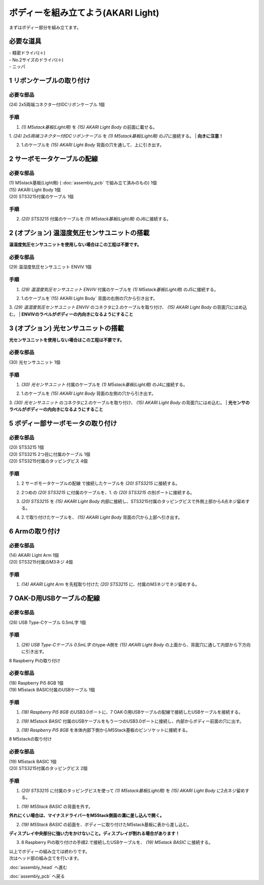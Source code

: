 ***********************************************************
ボディーを組み立てよう(AKARI Light)
***********************************************************

| まずはボディー部分を組み立てます。


必要な道具
-----------------------------------------------------------
| - 精密ドライバ(＋)
| - No.2サイズのドライバ(＋)
| - ニッパ

1 リボンケーブルの取り付け
-----------------------------------------------------------

必要な部品
^^^^^^^^^^^^^^^^^^^^^^^^^^^^^^^^^^^^^^^^^^^^^^^^^^^^^^^^^^^^
| (24) 2x5両端コネクター付IDCリボンケーブル 1個

.. image:: ../../images/assembly_light/body/body01-01.jpg
    :width: 400px

手順
^^^^^^^^^^^^^^^^^^^^^^^^^^^^^^^^^^^^^^^^^^^^^^^^^^^^^^^^^^^
1. `(1) M5stack基板(Light用)` を `(15) AKARI Light Body` の前面に載せる。

.. image:: ../../images/assembly_light/body/body01-02.jpg
    :width: 400px

1. `(24) 2x5両端コネクター付IDCリボンケーブル` を `(1) M5stack基板(Light用)` のJ7に接続する。
| **向きに注意！**

.. image:: ../../images/assembly_light/body/body01-03.jpg
    :width: 400px

2. 1.のケーブルを `(15) AKARI Light Body` 背面の穴を通して、上に引き出す。

.. image:: ../../images/assembly_light/body/body01-04.jpg
    :width: 400px

2 サーボモータケーブルの配線
-----------------------------------------------------------

必要な部品
^^^^^^^^^^^^^^^^^^^^^^^^^^^^^^^^^^^^^^^^^^^^^^^^^^^^^^^^^^^
| (1) M5stack基板(Light用) ( :doc:`assembly_pcb` で組み立て済みのもの) 1個
| (15) AKARI Light Body 1個
| (20) STS3215付属のケーブル 1個

.. image:: ../../images/assembly_light/body/body01-05.jpg
    :width: 400px

手順
^^^^^^^^^^^^^^^^^^^^^^^^^^^^^^^^^^^^^^^^^^^^^^^^^^^^^^^^^^^
2. `(20) STS3215` 付属のケーブルを `(1) M5stack基板(Light用)` のJ6に接続する。

.. image:: ../../images/assembly_light/body/body01-06.jpg
    :width: 400px

2 (オプション) 温湿度気圧センサユニットの搭載
-----------------------------------------------------------
**温湿度気圧センサユニットを使用しない場合はこの工程は不要です。**

必要な部品
^^^^^^^^^^^^^^^^^^^^^^^^^^^^^^^^^^^^^^^^^^^^^^^^^^^^^^^^^^^^
| (29) 温湿度気圧センサユニット ENVIV 1個

.. image:: ../../images/assembly_light/body/body01-07.jpg
    :width: 400px

手順
^^^^^^^^^^^^^^^^^^^^^^^^^^^^^^^^^^^^^^^^^^^^^^^^^^^^^^^^^^^
1. `(29) 温湿度気圧センサユニット ENVIV` 付属のケーブルを `(1) M5stack基板(Light用)` のJ5に接続する。

.. image:: ../../images/assembly_light/body/body01-08.jpg
    :width: 400px

2. 1.のケーブルを`(15) AKARI Light Body` 背面の右側の穴から引き出す。

.. image:: ../../images/assembly_light/body/body01-09.jpg
    :width: 400px

3.  `(29) 温湿度気圧センサユニット ENVIV` のコネクタに2.のケーブルを取り付け、 `(15) AKARI Light Body` の背面穴にはめ込む。
| **ENVIVのラベルがボディーの内向きになるようにすること**

.. image:: ../../images/assembly_light/body/body01-10.jpg
    :width: 400px

3 (オプション) 光センサユニットの搭載
-----------------------------------------------------------
**光センサユニットを使用しない場合はこの工程は不要です。**

必要な部品
^^^^^^^^^^^^^^^^^^^^^^^^^^^^^^^^^^^^^^^^^^^^^^^^^^^^^^^^^^^^
| (30) 光センサユニット 1個

.. image:: ../../images/assembly_light/body/body01-11.jpg
    :width: 400px

手順
^^^^^^^^^^^^^^^^^^^^^^^^^^^^^^^^^^^^^^^^^^^^^^^^^^^^^^^^^^^
1. `(30) 光センサユニット` 付属のケーブルを `(1) M5stack基板(Light用)` のJ4に接続する。

.. image:: ../../images/assembly_light/body/body01-12.jpg
    :width: 400px

2. 1.のケーブルを `(15) AKARI Light Body` 背面の左側の穴から引き出す。

.. image:: ../../images/assembly_light/body/body01-13.jpg
    :width: 400px

3.  `(30) 光センサユニット` のコネクタに2.のケーブルを取り付け、 `(15) AKARI Light Body` の背面穴にはめ込む。
| **光センサのラベルがボディーの内向きになるようにすること**

.. image:: ../../images/assembly_light/body/body01-14.jpg
    :width: 400px


5 ボディー部サーボモータの取り付け
-----------------------------------------------------------

必要な部品
^^^^^^^^^^^^^^^^^^^^^^^^^^^^^^^^^^^^^^^^^^^^^^^^^^^^^^^^^^^
| (20) STS3215 1個
| (20) STS3215 2つ目に付属のケーブル 1個
| (20) STS3215付属のタッピングビス 4個


.. image:: ../../images/assembly_light/body/body01-15.jpg
    :width: 400px

手順
^^^^^^^^^^^^^^^^^^^^^^^^^^^^^^^^^^^^^^^^^^^^^^^^^^^^^^^^^^^
1. 2 サーボモータケーブルの配線 で接続したケーブルを `(20) STS3215` に接続する。

.. image:: ../../images/assembly_light/body/body01-16.jpg
    :width: 400px

2. 2つめの `(20) STS3215` に付属のケーブルを、1. の `(20) STS3215` の別ポートに接続する。

.. image:: ../../images/assembly_light/body/body01-17.jpg
    :width: 400px

3. `(20) STS3215` を `(15) AKARI Light Body` 内部に接続し、STS3215付属のタッピングビスで外側上部から4点ネジ留めする。

.. image:: ../../images/assembly_light/body/body01-18.jpg
    :width: 400px

4. 2.で取り付けたケーブルを、 `(15) AKARI Light Body` 背面の穴から上部へ引き出す。

6 Armの取り付け
-----------------------------------------------------------

必要な部品
^^^^^^^^^^^^^^^^^^^^^^^^^^^^^^^^^^^^^^^^^^^^^^^^^^^^^^^^^^^
| (14) AKARI Light Arm 1個
| (20) STS3215付属のM3ネジ 4個

.. image:: ../../images/assembly_light/body/body01-18.jpg
    :width: 400px

手順
^^^^^^^^^^^^^^^^^^^^^^^^^^^^^^^^^^^^^^^^^^^^^^^^^^^^^^^^^^^
1. `(14) AKARI Light Arm` を先程取り付けた `(20) STS3215` に、付属のM3ネジでネジ留めする。

7 OAK-D用USBケーブルの配線
-----------------------------------------------------------

必要な部品
^^^^^^^^^^^^^^^^^^^^^^^^^^^^^^^^^^^^^^^^^^^^^^^^^^^^^^^^^^^
| (26) USB Type-Cケーブル 0.5mL字 1個

.. image:: ../../images/assembly_light/body/body01-19.jpg
    :width: 400px

手順
^^^^^^^^^^^^^^^^^^^^^^^^^^^^^^^^^^^^^^^^^^^^^^^^^^^^^^^^^^^
1. `(26) USB Type-Cケーブル 0.5mL字` のtype-A側を `(15) AKARI Light Body` の上面から、背面穴に通して内部から下方向に引き出す。

.. image:: ../../images/assembly_light/body/body01-20.jpg
    :width: 400px

8 Raspberry Piの取り付け

必要な部品
^^^^^^^^^^^^^^^^^^^^^^^^^^^^^^^^^^^^^^^^^^^^^^^^^^^^^^^^^^^
| (18) Raspberry Pi5 8GB 1個
| (19) M5stack BASIC付属のUSBケーブル 1個

.. image:: ../../images/assembly_light/body/body01-21.jpg
    :width: 400px

手順
^^^^^^^^^^^^^^^^^^^^^^^^^^^^^^^^^^^^^^^^^^^^^^^^^^^^^^^^^^^
1. `(18) Raspberry Pi5 8GB` のUSB3.0ポートに、7 OAK-D用USBケーブルの配線で接続したUSBケーブルを接続する。

.. image:: ../../images/assembly_light/body/body01-21.jpg
    :width: 400px

2. `(19) M5stack BASIC` 付属のUSBケーブルをもう一つのUSB3.0ポートに接続し、内部からボディー前面の穴に出す。

.. image:: ../../images/assembly_light/body/body01-22.jpg
    :width: 400px

3. `(18) Raspberry Pi5 8GB` を本体内部下側からM5Stack基板のピンソケットに接続する。

.. image:: ../../images/assembly_light/body/body01-23.jpg
    :width: 400px

8 M5stackの取り付け

必要な部品
^^^^^^^^^^^^^^^^^^^^^^^^^^^^^^^^^^^^^^^^^^^^^^^^^^^^^^^^^^^
| (19) M5stack BASIC 1個
| (20) STS3215付属のタッピングビス 2個
.. image:: ../../images/assembly_light/body/body01-24.jpg
    :width: 400px

手順
^^^^^^^^^^^^^^^^^^^^^^^^^^^^^^^^^^^^^^^^^^^^^^^^^^^^^^^^^^^
1. `(20) STS3215` に付属のタッピングビスを使って `(1) M5stack基板(Light用)` を `(15) AKARI Light Body` に2点ネジ留めする。

1. `(19) M5Stack BASIC` の背面を外す。

| **外れにくい場合は、マイナスドライバーをM5Stack側面の溝に差し込んで開く。**

.. image:: ../../images/assembly_light/body/body01-25.jpg
    :width: 400px

.. image:: ../../images/assembly_light/body/body01-26.jpg
    :width: 400px

2. `(19) M5Stack BASIC` の前面を、ボディーに取り付けたM5stack基板に表から差し込む。

| **ディスプレイ中央部分に強い力をかけないこと。ディスプレイが割れる場合があります！**

.. image:: ../../images/assembly_light/body/body01-27.jpg
    :width: 400px

3. 8 Raspberry Piの取り付けの手順2.で接続したUSBケーブルを、 `(19) M5stack BASIC` に接続する。

.. image:: ../../images/assembly_light/body/body01-28.jpg
    :width: 400px


| 以上でボディーの組み立ては終わりです。
| 次はヘッド部の組み立てを行います。

:doc:`assembly_head` へ進む

:doc:`assembly_pcb` へ戻る


